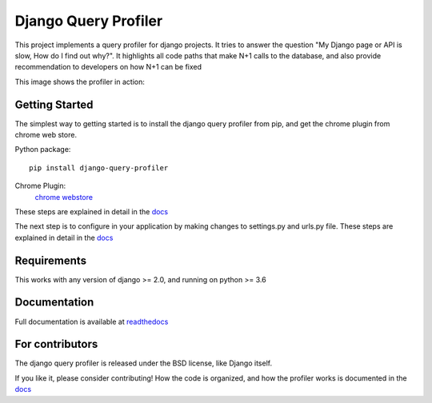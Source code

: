 ======================
Django Query Profiler
======================

.. image:: https://img.shields.io/pypi/l/django.svg
   :target: https://raw.githubusercontent.com/django-query-profiler/django-query-profiler/master/LICENSE

.. image:: https://travis-ci.com/django-query-profiler/django-query-profiler.svg?branch=master
    :target: https://travis-ci.com/django-query-profiler/django-query-profiler

.. image:: https://codecov.io/gh/django-query-profiler/django-query-profiler/branch/master/graph/badge.svg?token=1Cv7WsOi2W
  :target: https://codecov.io/gh/django-query-profiler/django-query-profiler

.. image:: https://readthedocs.org/projects/django-query-profiler/badge/?version=latest
  :target: https://django-query-profiler.readthedocs.io/en/latest/index.html


This project implements a query profiler for django projects. It tries to answer the question
"My Django page or API is slow, How do I find out why?".  It highlights all code paths that make N+1 calls to the
database, and also provide recommendation to developers on how N+1 can be fixed

This image shows the profiler in action:

.. image:: https://raw.githubusercontent.com/django-query-profiler/django-query-profiler/master/docs/_static/django_query_profiler_in_action.gif


Getting Started
===============

The simplest way to getting started is to install the django query profiler from pip, and get the chrome plugin from
chrome web store.

Python package::

  pip install django-query-profiler

Chrome Plugin:
  `chrome webstore <https://chrome.google.com/webstore/devconsole/24f090a4-0ba1-4744-b291-1c723f6b1e5d/abdcoolndccdlolelmkdobbcbcjnmblh/edit/package?hl=en>`_

These steps are explained in detail in the `docs <https://django-query-profiler.readthedocs.io/en/latest/installation.html>`__

The next step is to configure in your application by making changes to settings.py and urls.py file.
These steps are explained in detail in the `docs <https://django-query-profiler.readthedocs.io/en/latest/configuration_instructions.html>`__

Requirements
============

This works with any version of django >= 2.0, and running on python >= 3.6

Documentation
=============

Full documentation is available at `readthedocs <https://django-query-profiler.readthedocs.io/en/latest/index.html>`__

For contributors
================

The django query profiler is released under the BSD license, like Django itself.

If you like it, please consider contributing!  How the code is organized, and how the profiler works is documented in the `docs <https://django-query-profiler.readthedocs.io/en/latest/how_it_works.html>`__
